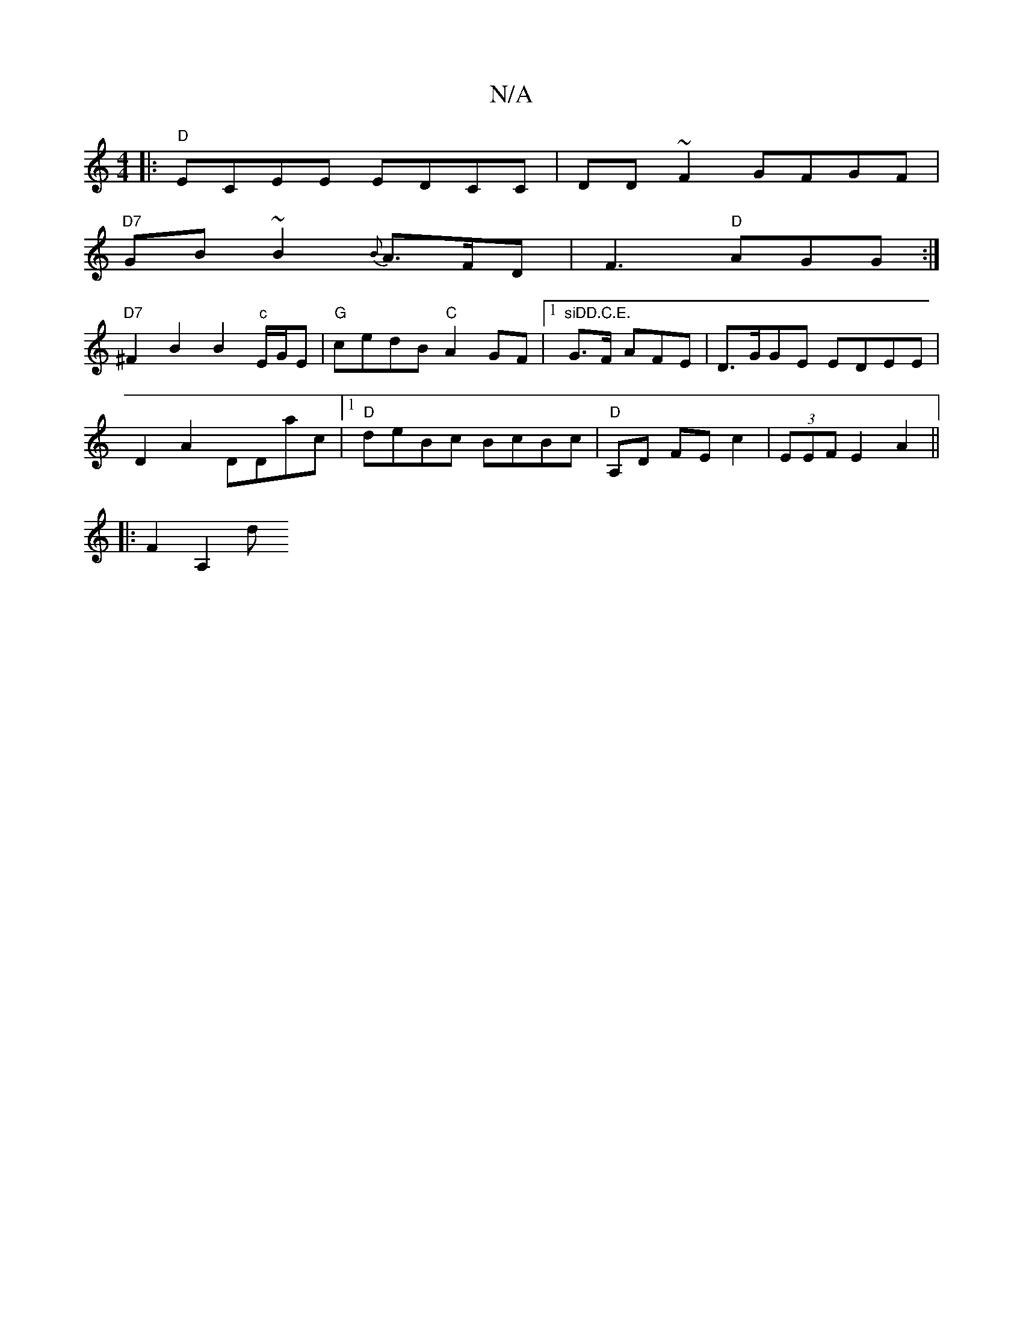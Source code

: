 X:1
T:N/A
M:4/4
R:N/A
K:Cmajor
3||:"D"ECEE EDCC|DD~F2 GFGF|
"D7"GB~B2 {B}A>FD| F3 "D"AGG :|
& "D7" ^F2B2B2"c"E/G/E|"G"cedB "C"A2 GF|1 "siDD.C.E."G>F- AFE|D>GGE EDEE|
D2A2 DDac|1 "D" deBc BcBc | "D"A,D FE c2|(3EEF E2 A2||
|: F2A,2 d